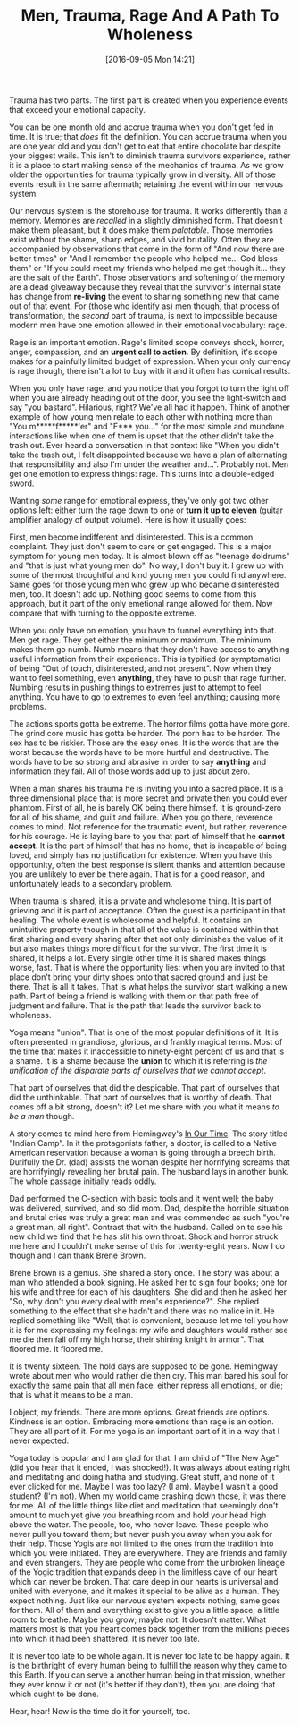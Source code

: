 #+DATE: [2016-09-05 Mon 14:21]
#+OPTIONS: toc:nil num:nil todo:nil pri:nil tags:nil ^:nil
#+CATEGORY: Article
#+TAGS: Yoga, philosophy, Sense, Happiness
#+TITLE: Men, Trauma, Rage And A Path To Wholeness

Trauma has two parts. The first part is created when you experience events
that exceed your emotional capacity.

#+HTML: <!--more-->

You can be one month old and accrue trauma when you don't get fed in time. It
is true; that /does/ fit the definition. You can accrue trauma when you are one
year old and you don't get to eat that entire chocolate bar despite your
biggest wails. This isn't to diminish trauma survivors experience, rather it
is a place to start making sense of the mechanics of trauma. As we grow older
the opportunities for trauma typically grow in diversity. All of those events
result in the same aftermath; retaining the event within our nervous system.

Our nervous system is the storehouse for trauma. It works differently than a
memory. Memories are /recalled/ in a slightly diminished form. That doesn't make
them pleasant, but it does make them /palatable/. Those memories exist without
the shame, sharp edges, and vivid brutality. Often they are accompanied by
observations that come in the form of "And now there are better times" or
"And I remember the people who helped me… God bless them" or "If you could
meet my friends who helped me get though it… they are the salt of the Earth".
Those observations and softening of the memory are a dead giveaway because
they reveal that the survivor's internal state has change from *re-living* the
event to sharing something new that came out of that event. For (those who
identify as) men though, that process of transformation, the /second/ part of
trauma, is next to impossible because modern men have one emotion allowed
in their emotional vocabulary: rage.

Rage is an important emotion. Rage's limited scope conveys shock, horror,
anger, compassion, and an *urgent call to action*. By definition, it's scope
makes for a painfully limited budget of expression. When your only currency is
rage though, there isn't a lot to buy with it and it often has comical results.

When you only have rage, and you notice that you forgot to turn the light off
when you are already heading out of the door, you see the light-switch and say
"you bastard". Hilarious, right? We've all had it happen. Think of another
example of how young men relate to each other with nothing more than "You
m*****f*****'er" and "F*** you…" for the most simple and mundane interactions
like when one of them is upset that the other didn't take the trash out. Ever
heard a conversation in that context like "When you didn't take the trash out,
I felt disappointed because we have a plan of alternating that responsibility
and also I'm under the weather and…". Probably not. Men get one emotion to
express things: rage. This turns into a double-edged sword.

Wanting /some/ range for emotional express, they've only got two other options
left: either turn the rage down to one or *turn it up to eleven* (guitar
amplifier analogy of output volume). Here is how it usually goes:

First, men become indifferent and disinterested. This is a common complaint.
They just don't seem to care or get engaged. This is a major symptom for young
men today. It is almost blown off as "teenage doldrums" and "that is just what
young men do". No way, I don't buy it. I grew up with some of the most
thoughtful and kind young men you could find anywhere. Same goes for those
young men who grew up who became disinterested men, too. It doesn't add up.
Nothing good seems to come from this approach, but it part of the only
emetional range allowed for them. Now compare that with turning to the
opposite extreme.

When you only have on emotion, you have to funnel everything into that. Men
get rage. They get either the minimum or maximum. The minimum makes them go
numb. Numb means that they don't have access to anything useful information
from their experience. This is typified (or symptomatic) of being "Out of
touch, disinterested, and not present". Now when they want to feel something,
even *anything*, they have to push that rage further. Numbing results in pushing
things to extremes just to attempt to feel anything. You have to go to
extremes to even feel anything; causing more problems.

The actions sports gotta be extreme. The horror films gotta have more gore.
The grind core music has gotta be harder. The porn has to be harder. The sex
has to be riskier. Those are the easy ones. It is the words that are the worst
because the words have to be more hurtful and destructive. The words have to
be so strong and abrasive in order to say *anything* and information they fail.
All of those words add up to just about zero.

When a man shares his trauma he is inviting you into a sacred place. It is a
three dimensional place that is more secret and private then you could ever
phantom. First of all, he is barely OK being there himself. It is ground-zero
for all of his shame, and guilt and failure. When you go there, reverence
comes to mind. Not reference for the traumatic event, but rather, reverence
for his courage. He is laying bare to you that part of himself that he
*cannot accept*. It is the part of himself that has no home, that is incapable
of being loved, and simply has no justification for existence. When you have
this opportunity, often the best response is silent thanks and attention
because you are unlikely to ever be there again. That is for a good reason, and
unfortunately leads to a secondary problem.

When trauma is shared, it is a private and wholesome thing. It is part of
grieving and it is part of acceptance. Often the guest is a participant in
that healing. The whole event is wholesome and helpful. It contains an
unintuitive property though in that all of the value is contained within that
first sharing and every sharing after that not only diminishes the value of it
but also makes things more difficult for the survivor. The first time it is
shared, it helps a lot. Every single other time it is shared makes things
worse, fast. That is where the opportunity lies: when you are invited to that
place don't bring your dirty shoes onto that sacred ground and just be there.
That is all it takes. That is what helps the survivor start walking a new
path. Part of being a friend is walking with them on that path free of
judgment and failure. That is the path that leads the survivor back to
wholeness.

Yoga means "union". That is one of the most popular definitions of it. It is
often presented in grandiose, glorious, and frankly magical terms. Most of the
time that makes it inaccessible to ninety-eight percent of us and that is a
shame. It is a shame because the *union* to which it is referring is
/the unification of the disparate parts of ourselves that we cannot accept/.

That part of ourselves that did the despicable. That part of ourselves that
did the unthinkable. That part of ourselves that is worthy of death. That
comes off a bit strong, doesn't it? Let me share with you what it means
/to be a man/ though.

A story comes to mind here from Hemingway's _In Our Time_. The story titled
"Indian Camp". In it the protagonists father, a doctor, is called to a Native
American reservation because a woman is going through a breech birth.
Dutifully the Dr. (dad) assists the woman despite her horrifying screams that
are horrifyingly revealing her brutal pain. The husband lays in another bunk.
The whole passage initially reads oddly.

Dad performed the C-section with basic tools and it went well; the baby was
delivered, survived, and so did mom. Dad, despite the horrible situation and
brutal cries was truly a great man and was commended as such "you're a great
man, all right". Contrast that with the husband. Called on to see his new
child we find that he has slit his own throat. Shock and horror struck me here
and I couldn't make sense of this for twenty-eight years. Now I do though and
I can thank Brene Brown.

Brene Brown is a genius. She shared a story once. The story was about a man
who attended a book signing. He asked her to sign four books; one for his wife
and three for each of his daughters. She did and then he asked her "So, why
don't you every deal with men's experience?". She replied something to the
effect that she hadn't and there was no malice in it. He replied something
like "Well, that is convenient, because let me tell you how it is for me
expressing my feelings: my wife and daughters would rather see me die then
fall off my high horse, their shining knight in armor". That floored me. It
floored me.

It is twenty sixteen. The hold days are supposed to be gone. Hemingway wrote
about men who would rather die then cry. This man bared his soul for exactly
the same pain that all men face: either repress all emotions, or die; that is
what it means to be a man.

I object, my friends. There are more options. Great friends are options.
Kindness is an option. Embracing more emotions than rage is an option. They
are all part of it. For me yoga is an important part of it in a way that I
never expected.

Yoga today is popular and I am glad for that. I am child of "The New Age" (did
you hear that it ended, I was shocked!). It was always about eating right and
meditating and doing hatha and studying. Great stuff, and none of it ever
clicked for me. Maybe I was too lazy? (I am). Maybe I wasn't a good student?
(I'm not). When my world came crashing down those, it was there for me. All of
the little things like diet and meditation that seemingly don't amount to much
yet give you breathing room and hold your head high above the water. The
people, too, who never leave. Those people who never pull you toward them; but
never push you away when you ask for their help. Those Yogis are not limited
to the ones from the tradition into which you were initiated. They are
everywhere. They are friends and family and even strangers. They are people
who come from the unbroken lineage of the Yogic tradition that expands deep
in the limitless cave of our heart which can never be broken. That care deep
in our hearts is universal and united with everyone, and it makes it special
to be alive as a human. They expect nothing. Just like our nervous system
expects nothing, same goes for them. All of them and everything exist to give
you a little space; a little room to breathe. Maybe you grow; maybe not. It
doesn't matter. What matters most is that you heart comes back together from
the millions pieces into which it had been shattered. It is never too late.

It is never too late to be whole again. It is never too late to be happy
again. It is the birthright of every human being to fulfill the reason why
they came to this Earth. If you can serve a another human being in that
mission, whether they ever know it or not (it's better if they don't), then
you are doing that which ought to be done.

Hear, hear! Now is the time do it for yourself, too.
